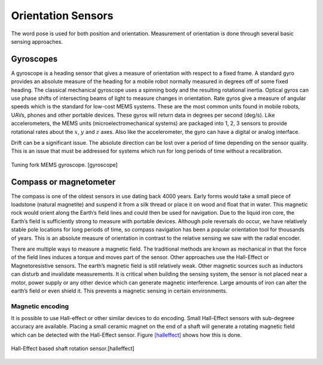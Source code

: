 Orientation Sensors
-------------------

The word pose is used for both position and orientation. Measurement of
orientation is done through several basic sensing approaches.

Gyroscopes
~~~~~~~~~~

A gyroscope is a heading sensor that gives a measure of orientation with
respect to a fixed frame. A standard gyro provides an absolute measure
of the heading for a mobile robot normally measured in degrees off of
some fixed heading. The classical mechanical gyroscope uses a spinning
body and the resulting rotational inertia. Optical gyros can use phase
shifts of intersecting beams of light to measure changes in orientation.
Rate gyros give a measure of angular speeds which is the standard for
low-cost MEMS systems. These are the most common units found in mobile
robots, UAVs, phones and other portable devices. These gyros will return
data in degrees per second (deg/s). Like accelerometers, the MEMS units
(microelectromechanical systems) are packaged into 1, 2, 3 sensors to
provide rotational rates about the :math:`x`, :math:`y` and :math:`z`
axes. Also like the accelerometer, the gyro can have a digital or analog
interface.

Drift can be a significant issue. The absolute direction can be lost
over a period of time depending on the sensor quality. This is an issue
that must be addressed for systems which run for long periods of time
without a recalibration.

.. figure:: SensorsFigures/gyro.*
   :width: 40%
   :align: center

   Tuning fork MEMS gyroscope. [gyroscope]

Compass or magnetometer
~~~~~~~~~~~~~~~~~~~~~~~

The compass is one of the oldest sensors in use dating back 4000 years.
Early forms would take a small piece of loadstone (natural magnetite)
and suspend it from a silk thread or place it on wood and float that in
water. This magnetic rock would orient along the Earth’s field lines and
could then be used for navigation. Due to the liquid iron core, the
Earth’s field is sufficiently strong to measure with portable devices.
Although pole reversals do occur, we have relatively stable pole
locations for long periods of time, so compass navigation has been a
popular orientation tool for thousands of years. This is an absolute
measure of orientation in contrast to the relative sensing we saw with
the radial encoder.

There are multiple ways to measure a magnetic field. The traditional
methods are known as mechanical in that the force of the field lines
induces a torque and moves part of the sensor. Other approaches use the
Hall-Effect or Magnetoresistive sensors. The earth’s magnetic field is
still relatively weak. Other magnetic sources such as inductors can
disturb and invalidate measurements. It is critical when building the
sensing system, the sensor is not placed near a motor, power supply or
any other device which can generate magnetic interference. Large amounts
of iron can alter the earth’s field or even shield it. This prevents a
magnetic sensing in certain environments.

Magnetic encoding
^^^^^^^^^^^^^^^^^

It is possible to use Hall-effect or other similar devices to do
encoding. Small Hall-Effect sensors with sub-degreee accuracy are
available. Placing a small ceramic magnet on the end of a shaft will
generate a rotating magnetic field which can be detected with the
Hall-Effect sensor. Figure \ `[halleffect] <#halleffect>`__ shows how
this is done.

.. figure:: SensorsFigures/magneticencoder.*
   :width: 40%
   :align: center

   Hall-Effect based shaft rotation sensor.[halleffect]
